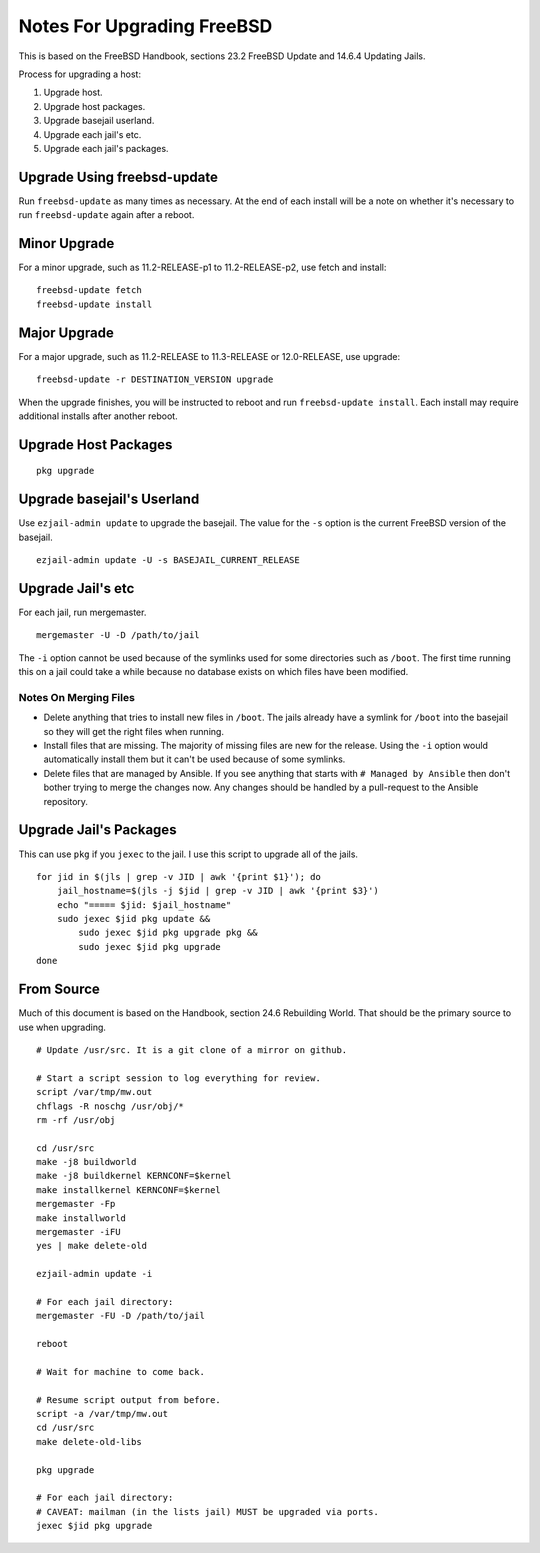 Notes For Upgrading FreeBSD
===========================

This is based on the FreeBSD Handbook, sections 23.2 FreeBSD Update and 14.6.4 Updating Jails.

Process for upgrading a host:

1. Upgrade host.
2. Upgrade host packages.
3. Upgrade basejail userland.
4. Upgrade each jail's etc.
5. Upgrade each jail's packages.


Upgrade Using freebsd-update
----------------------------
Run ``freebsd-update`` as many times as necessary.
At the end of each install will be a note on whether it's necessary to run ``freebsd-update`` again after a reboot.

Minor Upgrade
-------------
For a minor upgrade, such as 11.2-RELEASE-p1 to 11.2-RELEASE-p2, use fetch and install::

    freebsd-update fetch
    freebsd-update install

Major Upgrade
-------------
For a major upgrade, such as 11.2-RELEASE to 11.3-RELEASE or 12.0-RELEASE, use upgrade::

    freebsd-update -r DESTINATION_VERSION upgrade

When the upgrade finishes, you will be instructed to reboot and run ``freebsd-update install``.
Each install may require additional installs after another reboot.

Upgrade Host Packages
---------------------

::

    pkg upgrade

Upgrade basejail's Userland
---------------------------

Use ``ezjail-admin update`` to upgrade the basejail.
The value for the ``-s`` option is the current FreeBSD version of the basejail.

::

    ezjail-admin update -U -s BASEJAIL_CURRENT_RELEASE

Upgrade Jail's etc
------------------

For each jail, run mergemaster.

::

    mergemaster -U -D /path/to/jail

The ``-i`` option cannot be used because of the symlinks used for some directories such as ``/boot``.
The first time running this on a jail could take a while because no database exists on which files have been modified.

Notes On Merging Files
~~~~~~~~~~~~~~~~~~~~~~

* Delete anything that tries to install new files in ``/boot``.
  The jails already have a symlink for ``/boot`` into the basejail so they will get the right files when running.
* Install files that are missing.
  The majority of missing files are new for the release.
  Using the ``-i`` option would automatically install them but it can't be used because of some symlinks.
* Delete files that are managed by Ansible.
  If you see anything that starts with ``# Managed by Ansible`` then don't bother trying to merge the changes now.
  Any changes should be handled by a pull-request to the Ansible repository.


Upgrade Jail's Packages
-----------------------
This can use ``pkg`` if you ``jexec`` to the jail.
I use this script to upgrade all of the jails.

::

    for jid in $(jls | grep -v JID | awk '{print $1}'); do
        jail_hostname=$(jls -j $jid | grep -v JID | awk '{print $3}')
        echo "===== $jid: $jail_hostname"
        sudo jexec $jid pkg update &&
            sudo jexec $jid pkg upgrade pkg &&
            sudo jexec $jid pkg upgrade
    done


From Source
-----------
Much of this document is based on the Handbook, section 24.6 Rebuilding World.
That should be the primary source to use when upgrading.

::

    # Update /usr/src. It is a git clone of a mirror on github.

    # Start a script session to log everything for review.
    script /var/tmp/mw.out
    chflags -R noschg /usr/obj/*
    rm -rf /usr/obj

    cd /usr/src
    make -j8 buildworld
    make -j8 buildkernel KERNCONF=$kernel
    make installkernel KERNCONF=$kernel
    mergemaster -Fp
    make installworld
    mergemaster -iFU
    yes | make delete-old

    ezjail-admin update -i

    # For each jail directory:
    mergemaster -FU -D /path/to/jail

    reboot

    # Wait for machine to come back.

    # Resume script output from before.
    script -a /var/tmp/mw.out
    cd /usr/src
    make delete-old-libs

    pkg upgrade

    # For each jail directory:
    # CAVEAT: mailman (in the lists jail) MUST be upgraded via ports.
    jexec $jid pkg upgrade
